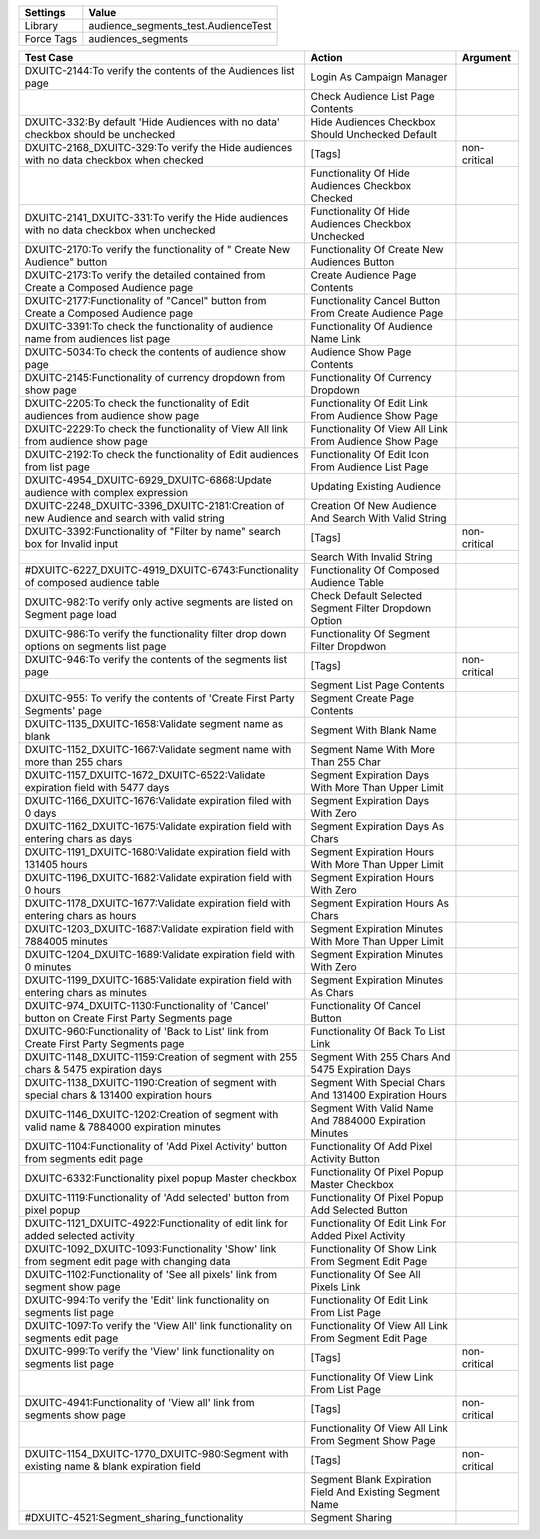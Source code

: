 ================= ======================================
     Settings                 Value
================= ======================================
     Library        audience_segments_test.AudienceTest
     Force Tags	    audiences_segments
================= ======================================


============================================================================================== ============================================================ ====================
    Test Case                                                                                   Action                                                       Argument
============================================================================================== ============================================================ ====================
DXUITC-2144:To verify the contents of the Audiences list page                                   Login As Campaign Manager
\                                                                                               Check Audience List Page Contents
DXUITC-332:By default 'Hide Audiences with no data' checkbox should be unchecked                Hide Audiences Checkbox Should Unchecked Default
DXUITC-2168_DXUITC-329:To verify the Hide audiences with no data checkbox when checked          [Tags]                                                       non-critical
\                                                                                               Functionality Of Hide Audiences Checkbox Checked
DXUITC-2141_DXUITC-331:To verify the Hide audiences with no data checkbox when unchecked        Functionality Of Hide Audiences Checkbox Unchecked
DXUITC-2170:To verify the functionality of " Create New Audience" button                        Functionality Of Create New Audiences Button
DXUITC-2173:To verify the detailed contained from Create a Composed Audience page               Create Audience Page Contents
DXUITC-2177:Functionality of "Cancel" button from Create a Composed Audience page               Functionality Cancel Button From Create Audience Page
DXUITC-3391:To check the functionality of audience name from audiences list page                Functionality Of Audience Name Link
DXUITC-5034:To check the contents of audience show page                                         Audience Show Page Contents
DXUITC-2145:Functionality of currency dropdown from  show page                                  Functionality Of Currency Dropdown
DXUITC-2205:To check the functionality of Edit audiences from audience show page                Functionality Of Edit Link From Audience Show Page
DXUITC-2229:To check the functionality of View All link from audience show page                 Functionality Of View All Link From Audience Show Page
DXUITC-2192:To check the functionality of Edit audiences from list page                         Functionality Of Edit Icon From Audience List Page
DXUITC-4954_DXUITC-6929_DXUITC-6868:Update audience with complex expression                     Updating Existing Audience
DXUITC-2248_DXUITC-3396_DXUITC-2181:Creation of new Audience and search with valid string       Creation Of New Audience And Search With Valid String
DXUITC-3392:Functionality of "Filter by name" search box for Invalid input                      [Tags]                                                       non-critical
\                                                                                               Search With Invalid String
#DXUITC-6227_DXUITC-4919_DXUITC-6743:Functionality of composed audience table                    Functionality Of Composed Audience Table
DXUITC-982:To verify only active segments are listed on Segment page load                       Check Default Selected Segment Filter Dropdown Option
DXUITC-986:To verify the functionality filter drop down options on segments list page           Functionality Of Segment Filter Dropdwon
DXUITC-946:To verify the contents of the segments list page                                     [Tags]                                                       non-critical
\                                                                                               Segment List Page Contents
DXUITC-955: To verify the contents of 'Create First Party Segments' page                        Segment Create Page Contents
DXUITC-1135_DXUITC-1658:Validate segment name as blank                                          Segment With Blank Name
DXUITC-1152_DXUITC-1667:Validate segment name with more than 255 chars                          Segment Name With More Than 255 Char
DXUITC-1157_DXUITC-1672_DXUITC-6522:Validate expiration field with 5477 days                    Segment Expiration Days With More Than Upper Limit
DXUITC-1166_DXUITC-1676:Validate expiration filed with 0 days                                   Segment Expiration Days With Zero
DXUITC-1162_DXUITC-1675:Validate expiration field with entering chars as days                   Segment Expiration Days As Chars
DXUITC-1191_DXUITC-1680:Validate expiration field with 131405 hours                             Segment Expiration Hours With More Than Upper Limit
DXUITC-1196_DXUITC-1682:Validate expiration field with 0 hours                                  Segment Expiration Hours With Zero
DXUITC-1178_DXUITC-1677:Validate expiration field with entering chars as hours                  Segment Expiration Hours As Chars
DXUITC-1203_DXUITC-1687:Validate expiration field with 7884005 minutes                          Segment Expiration Minutes With More Than Upper Limit
DXUITC-1204_DXUITC-1689:Validate expiration field with 0 minutes                                Segment Expiration Minutes With Zero
DXUITC-1199_DXUITC-1685:Validate expiration field with entering chars as minutes                Segment Expiration Minutes As Chars
DXUITC-974_DXUITC-1130:Functionality of 'Cancel' button on Create First Party Segments page     Functionality Of Cancel Button
DXUITC-960:Functionality of 'Back to List' link from Create First Party Segments page           Functionality Of Back To List Link
DXUITC-1148_DXUITC-1159:Creation of segment with 255 chars & 5475 expiration days               Segment With 255 Chars And 5475 Expiration Days
DXUITC-1138_DXUITC-1190:Creation of segment with special chars & 131400 expiration hours        Segment With Special Chars And 131400 Expiration Hours
DXUITC-1146_DXUITC-1202:Creation of segment with valid name & 7884000 expiration minutes        Segment With Valid Name And 7884000 Expiration Minutes
DXUITC-1104:Functionality of 'Add Pixel Activity' button from segments edit page                Functionality Of Add Pixel Activity Button
DXUITC-6332:Functionality pixel popup Master checkbox                                           Functionality Of Pixel Popup Master Checkbox
DXUITC-1119:Functionality of 'Add selected' button from pixel popup                             Functionality Of Pixel Popup Add Selected Button
DXUITC-1121_DXUITC-4922:Functionality of edit link for added selected activity                  Functionality Of Edit Link For Added Pixel Activity
DXUITC-1092_DXUITC-1093:Functionality 'Show' link from segment edit page with changing data     Functionality Of Show Link From Segment Edit Page
DXUITC-1102:Functionality of 'See all pixels' link from segment show page                       Functionality Of See All Pixels Link
DXUITC-994:To verify the 'Edit' link functionality on segments list page                        Functionality Of Edit Link From List Page
DXUITC-1097:To verify the 'View All' link functionality on segments edit page                   Functionality Of View All Link From Segment Edit Page
DXUITC-999:To verify the 'View' link functionality on segments list page                        [Tags]                                                       non-critical
\                                                                                               Functionality Of View Link From List Page
DXUITC-4941:Functionality of 'View all' link from segments show page                            [Tags]                                                       non-critical
\                                                                                               Functionality Of View All Link From Segment Show Page
DXUITC-1154_DXUITC-1770_DXUITC-980:Segment with existing name & blank expiration field          [Tags]                                                       non-critical
\                                                                                               Segment Blank Expiration Field And Existing Segment Name
#DXUITC-4521:Segment_sharing_functionality                                                       Segment Sharing
============================================================================================== ============================================================ ====================
